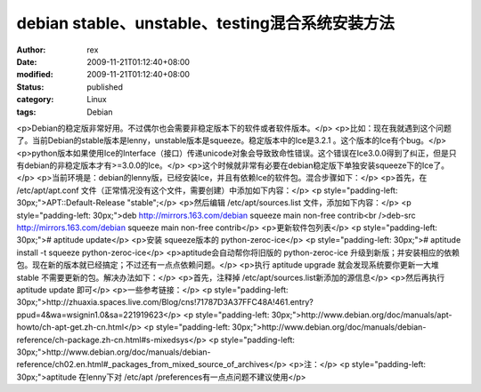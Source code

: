 
debian stable、unstable、testing混合系统安装方法
############################################################################


:author: rex
:date: 2009-11-21T01:12:40+08:00
:modified: 2009-11-21T01:12:40+08:00
:status: published
:category: Linux
:tags: Debian


<p>Debian的稳定版非常好用。不过偶尔也会需要非稳定版本下的软件或者软件版本。</p>
<p>比如：现在我就遇到这个问题了。当前Debian的stable版本是lenny，unstable版本是squeeze。稳定版本中的Ice是3.2.1 。这个版本的Ice有个bug。</p>
<p>python版本如果使用Ice的Interface（接口）传递unicode对象会导致致命性错误。这个错误在Ice3.0.0得到了纠正，但是只有debian的非稳定版本才有>=3.0.0的Ice。</p>
<p>这个时候就非常有必要在debian稳定版下单独安装squeeze下的Ice了。</p>
<p>当前环境是：debian的lenny版，已经安装Ice，并且有依赖Ice的软件包。混合步骤如下：</p>
<p>首先，在 /etc/apt/apt.conf 文件（正常情况没有这个文件，需要创建）中添加如下内容：</p>
<p style="padding-left: 30px;">APT::Default-Release "stable";</p>
<p>然后编辑 /etc/apt/sources.list 文件，添加如下内容：</p>
<p style="padding-left: 30px;">deb http://mirrors.163.com/debian squeeze main non-free contrib<br />deb-src http://mirrors.163.com/debian squeeze main non-free contrib</p>
<p>更新软件包列表</p>
<p style="padding-left: 30px;"># aptitude update</p>
<p>安装 squeeze版本的 python-zeroc-ice</p>
<p style="padding-left: 30px;"># aptitude install -t squeeze python-zeroc-ice</p>
<p>aptitude会自动帮你将旧版的 python-zeroc-ice 升级到新版；并安装相应的依赖包。现在新的版本就已经搞定；不过还有一点点依赖问题。</p>
<p>执行 aptitude upgrade 就会发现系统要你更新一大堆 stable 不需要更新的包。解决办法如下：</p>
<p>首先，注释掉  /etc/apt/sources.list新添加的源信息</p>
<p>然后再执行 aptitude update 即可</p>
<p>一些参考链接：</p>
<p style="padding-left: 30px;">http://zhuaxia.spaces.live.com/Blog/cns!71787D3A37FFC48A!461.entry?ppud=4&wa=wsignin1.0&sa=221919623</p>
<p style="padding-left: 30px;">http://www.debian.org/doc/manuals/apt-howto/ch-apt-get.zh-cn.html</p>
<p style="padding-left: 30px;">http://www.debian.org/doc/manuals/debian-reference/ch-package.zh-cn.html#s-mixedsys</p>
<p style="padding-left: 30px;">http://www.debian.org/doc/manuals/debian-reference/ch02.en.html#_packages_from_mixed_source_of_archives</p>
<p>注：</p>
<p style="padding-left: 30px;">aptitude 在lenny下对 /etc/apt /preferences有一点点问题不建议使用</p>
